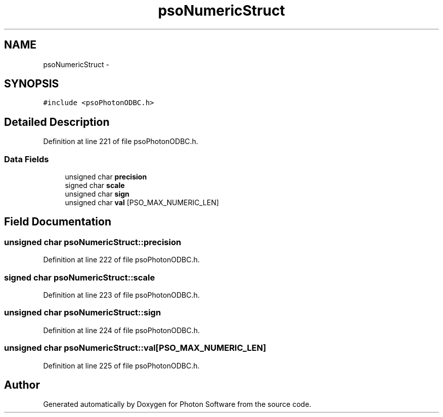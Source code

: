 .TH "psoNumericStruct" 3 "27 Mar 2009" "Version 0.5.0" "Photon Software" \" -*- nroff -*-
.ad l
.nh
.SH NAME
psoNumericStruct \- 
.SH SYNOPSIS
.br
.PP
\fC#include <psoPhotonODBC.h>\fP
.PP
.SH "Detailed Description"
.PP 
Definition at line 221 of file psoPhotonODBC.h.
.SS "Data Fields"

.in +1c
.ti -1c
.RI "unsigned char \fBprecision\fP"
.br
.ti -1c
.RI "signed char \fBscale\fP"
.br
.ti -1c
.RI "unsigned char \fBsign\fP"
.br
.ti -1c
.RI "unsigned char \fBval\fP [PSO_MAX_NUMERIC_LEN]"
.br
.in -1c
.SH "Field Documentation"
.PP 
.SS "unsigned char \fBpsoNumericStruct::precision\fP"
.PP
Definition at line 222 of file psoPhotonODBC.h.
.SS "signed char \fBpsoNumericStruct::scale\fP"
.PP
Definition at line 223 of file psoPhotonODBC.h.
.SS "unsigned char \fBpsoNumericStruct::sign\fP"
.PP
Definition at line 224 of file psoPhotonODBC.h.
.SS "unsigned char \fBpsoNumericStruct::val\fP[PSO_MAX_NUMERIC_LEN]"
.PP
Definition at line 225 of file psoPhotonODBC.h.

.SH "Author"
.PP 
Generated automatically by Doxygen for Photon Software from the source code.
